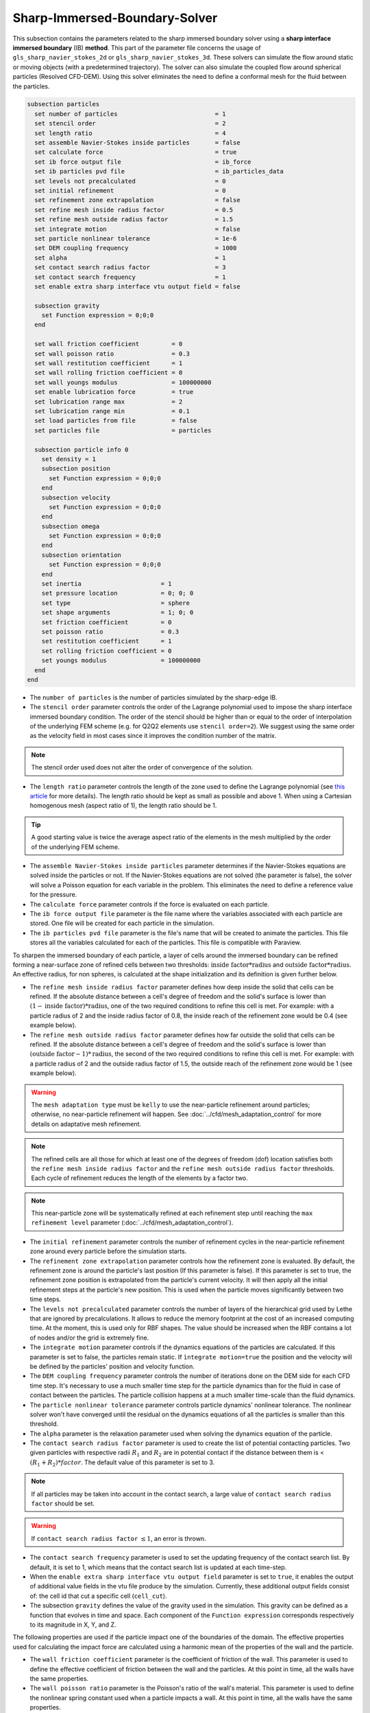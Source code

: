 ***********************************************
Sharp-Immersed-Boundary-Solver
***********************************************

This subsection contains the parameters related to the sharp immersed boundary solver using a **sharp interface immersed boundary** (IB) **method**. This part of the parameter file concerns the usage of ``gls_sharp_navier_stokes_2d`` or ``gls_sharp_navier_stokes_3d``. These solvers can simulate the flow around static or moving objects (with a predetermined trajectory). The solver can also simulate the coupled flow around spherical particles (Resolved CFD-DEM). Using this solver eliminates the need to define a conformal mesh for the fluid between the particles.

.. code-block:: text

  subsection particles
    set number of particles                           = 1
    set stencil order                                 = 2
    set length ratio                                  = 4
    set assemble Navier-Stokes inside particles       = false
    set calculate force                               = true
    set ib force output file                          = ib_force
    set ib particles pvd file                         = ib_particles_data
    set levels not precalculated                      = 0
    set initial refinement                            = 0
    set refinement zone extrapolation                 = false
    set refine mesh inside radius factor              = 0.5
    set refine mesh outside radius factor             = 1.5
    set integrate motion                              = false
    set particle nonlinear tolerance                  = 1e-6
    set DEM coupling frequency                        = 1000
    set alpha                                         = 1
    set contact search radius factor                  = 3
    set contact search frequency                      = 1
    set enable extra sharp interface vtu output field = false

    subsection gravity
      set Function expression = 0;0;0
    end

    set wall friction coefficient         = 0
    set wall poisson ratio                = 0.3
    set wall restitution coefficient      = 1
    set wall rolling friction coefficient = 0
    set wall youngs modulus               = 100000000
    set enable lubrication force          = true
    set lubrication range max             = 2
    set lubrication range min             = 0.1
    set load particles from file          = false
    set particles file                    = particles

    subsection particle info 0
      set density = 1
      subsection position
        set Function expression = 0;0;0
      end
      subsection velocity
        set Function expression = 0;0;0
      end
      subsection omega
        set Function expression = 0;0;0
      end
      subsection orientation
        set Function expression = 0;0;0
      end
      set inertia                      = 1
      set pressure location            = 0; 0; 0
      set type                         = sphere
      set shape arguments              = 1; 0; 0
      set friction coefficient         = 0
      set poisson ratio                = 0.3
      set restitution coefficient      = 1
      set rolling friction coefficient = 0
      set youngs modulus               = 100000000
    end
  end

* The ``number of particles`` is the number of particles simulated by the sharp-edge IB.

* The ``stencil order`` parameter controls the order of the Lagrange polynomial used to impose the sharp interface immersed boundary condition. The order of the stencil should be higher than or equal to the order of interpolation of the underlying FEM scheme (e.g. for Q2Q2 elements use ``stencil order=2``). We suggest using the same order as the velocity field in most cases since it improves the condition number of the matrix.

.. note::
	The stencil order used does not alter the order of convergence of the solution.

* The ``length ratio`` parameter controls the length of the zone used to define the Lagrange polynomial (see `this article <https://www.sciencedirect.com/science/article/pii/S0045793022000780?via%3Dihub>`_ for more details). The length ratio should be kept as small as possible and above 1. When using a Cartesian homogenous mesh (aspect ratio of 1), the length ratio should be 1.

.. tip::
	A good starting value is twice the average aspect ratio of the elements in the mesh multiplied by the order of the underlying FEM scheme.

* The ``assemble Navier-Stokes inside particles`` parameter determines if the Navier-Stokes equations are solved inside the particles or not. If the Navier-Stokes equations are not solved (the parameter is false), the solver will solve a Poisson equation for each variable in the problem. This eliminates the need to define a reference value for the pressure.

* The ``calculate force`` parameter controls if the force is evaluated on each particle.

* The ``ib force output file`` parameter is the file name where the variables associated with each particle are stored. One file will be created for each particle in the simulation.

* The ``ib particles pvd file`` parameter is the file's name that will be created to animate the particles. This file stores all the variables calculated for each of the particles. This file is compatible with Paraview.

To sharpen the immersed boundary of each particle, a layer of cells around the immersed boundary can be refined forming a near-surface zone of refined cells between two thresholds: :math:`\textit{inside factor} * \textit{radius}` and :math:`\textit{outside factor} * \textit{radius}`. An effective radius, for non spheres, is calculated at the shape initialization and its definition is given further below.

* The ``refine mesh inside radius factor`` parameter defines how deep inside the solid that cells can be refined. If the absolute distance between a cell's degree of freedom and the solid's surface is lower than :math:`(1 - \textit{inside factor}) * \textit{radius}`, one of the two required conditions to refine this cell is met. For example: with a particle radius of 2 and the inside radius factor of 0.8, the inside reach of the refinement zone would be 0.4 (see example below).

* The ``refine mesh outside radius factor`` parameter defines how far outside the solid that cells can be refined. If the absolute distance between a cell's degree of freedom and the solid's surface is lower than :math:`(\textit{outside factor} - 1) * \textit{radius}`, the second of the two required conditions to refine this cell is met. For example: with a particle radius of 2 and the outside radius factor of 1.5, the outside reach of the refinement zone would be 1 (see example below).

.. image:: images/particle_hypershell.png
	:align: center

.. warning::
	The ``mesh adaptation type`` must be ``kelly`` to use the near-particle refinement around particles; otherwise, no near-particle refinement will happen. See :doc:`../cfd/mesh_adaptation_control` for more details on adaptative mesh refinement.

.. note::
	The refined cells are all those for which at least one of the degrees of freedom (dof) location satisfies both the ``refine mesh inside radius factor`` and the ``refine mesh outside radius factor`` thresholds. Each cycle of refinement reduces the length of the elements by a factor two.

.. note::
	This near-particle zone will be systematically refined at each refinement step until reaching the ``max refinement level`` parameter (:doc:`../cfd/mesh_adaptation_control`).

* The ``initial refinement`` parameter controls the number of refinement cycles in the near-particle refinement zone around every particle before the simulation starts.

* The ``refinement zone extrapolation`` parameter controls how the refinement zone is evaluated. By default, the refinement zone is around the particle's last position (If this parameter is false). If this parameter is set to true, the refinement zone position is extrapolated from the particle's current velocity. It will then apply all the initial refinement steps at the particle's new position. This is used when the particle moves significantly between two time steps.

* The ``levels not precalculated`` parameter controls the number of layers of the hierarchical grid used by Lethe that are ignored by precalculations. It allows to reduce the memory footprint at the cost of an increased computing time. At the moment, this is used only for RBF shapes. The value should be increased when the RBF contains a lot of nodes and/or the grid is extremely fine.

* The ``integrate motion`` parameter controls if the dynamics equations of the particles are calculated. If this parameter is set to false, the particles remain static.  If ``ìntegrate motion=true`` the position and the velocity will be defined by the particles' position and velocity function.

* The ``DEM coupling frequency`` parameter controls the number of iterations done on the DEM side for each CFD time step. It's necessary to use a much smaller time step for the particle dynamics than for the fluid in case of contact between the particles. The particle collision happens at a much smaller time-scale than the fluid dynamics.

* The ``particle nonlinear tolerance`` parameter controls particle dynamics' nonlinear tolerance. The nonlinear solver won't have converged until the residual on the dynamics equations of all the particles is smaller than this threshold.

* The ``alpha`` parameter is the relaxation parameter used when solving the dynamics equation of the particle.

* The ``contact search radius factor`` parameter is used to create the list of potential contacting particles. Two given particles with respective radii :math:`R_1` and :math:`R_2` are in potential contact if the distance between them is < :math:`(R_1 + R_2) * factor`. The default value of this parameter is set to 3.

.. note::
	If all particles may be taken into account in the contact search, a large value of ``contact search radius factor`` should be set.

.. warning::
	If ``contact search radius factor`` :math:`\leq 1`, an error is thrown.

* The ``contact search frequency`` parameter is used to set the updating frequency of the contact search list. By default, it is set to 1, which means that the contact search list is updated at each time-step.

* When the ``enable extra sharp interface vtu output field`` parameter is set to ``true``, it enables the output of additional value fields in the vtu file produce by the simulation. Currently, these additional output fields consist of: the cell id that cut a specific cell (``cell_cut``).

* The subsection ``gravity`` defines the value of the gravity used in the simulation. This gravity can be defined as a function that evolves in time and space. Each component of the ``Function expression`` corresponds respectively to its magnitude in X, Y, and Z.

The following properties are used if the particle impact one of the boundaries of the domain. The effective properties used for calculating the impact force are calculated using a harmonic mean of the properties of the wall and the particle.

* The ``wall friction coefficient`` parameter is the coefficient of friction of the wall. This parameter is used to define the effective coefficient of friction between the wall and the particles. At this point in time, all the walls have the same properties.

* The ``wall poisson ratio`` parameter is the Poisson's ratio of the wall's material. This parameter is used to define the nonlinear spring constant used when a particle impacts a wall. At this point in time, all the walls have the same properties.

* The ``wall restitution coefficient`` parameter is the restitution coefficient of the wall's material. This parameter is used to define the effective restitution coefficient for the impact of a particle and the wall. At this point in time, all the walls have the same properties.

* The ``wall rolling friction coefficient`` parameter is the rolling friction coefficient of the wall. This parameter is used to define the effective rolling friction coefficient between the wall and the particles. At this point in time, all the walls have the same properties.

* The ``wall youngs modulus`` parameter is the Young's modulus of the wall's material. This parameter is used to define the nonlinear spring constant used when a particle impacts a wall. At this point in time, all the walls have the same properties.

* The ``enable lubrication force`` parameter enables or disables the use of lubrication forces. This parameter must be set to ``false`` when using non-newtonian fluid.

.. note::
	When using a non-Newtonian fluid, the lubrication force will be automatically deactivated.

* The ``lubrication range max`` parameter defines the distance below which the lubrication force between 2 particles or between a particle and a wall is calculated. The range is defined as a multiple of the smallest cell. The lubrication force model is used to model the force between particles when they are too close to each other to accurately resolve the flow between them.

* The ``lubrication range min`` parameter defines the minimal distance used in the lubrication force calculation. The range is defined as a multiple of the smallest cell. This limits the force that can be applied on a particle since the lubrification force has a singularity when the distance between 2 particles is 0. We use this parameter to define a lower bound on the distance between 2 particles for the force calculation to avoid this singularity. Physically, this distance can be interpreted as the surface roughness of the particles.

.. note::
    The lubrication force between two particles is expressed by the equation :math:`\mathbf{F_{lub_{ij}}} = \frac{3}{2} \pi \mu_f \left(\frac{d_{p_i} d_{p_j}}{d_{p_i}+d_{p_j}}\right)^2 \frac{1}{y}(\mathbf{v_{ij}}\cdot \mathbf{e_{ij}})\mathbf{e_{ij}}`. Where :math:`\mu_f` is the fluid viscosity, :math:`d_{p_i}` the diameter of the first particle, :math:`d_{p_j}` the diameter of the second particle, :math:`y` the gap between the two particles, :math:`\mathbf{v_{ij}}` the relative velocity of the two particles, :math:`\mathbf{e_{ij}}` the unit vector along the line that joint the centroide of the two particles. In the case of particle wall lubrication force we take the diameter of the second particle to be infinity `[1] <https://books.google.ca/books?id=_8llnUUGo0wC&lpg=PP1&hl=pt-BR&pg=PP1#v=onepage&q&f=false>`_.
    This model requires a constant viscosity and density of the fluid.

* The ``load particles from file`` boolean defines whether the particles are generated from an external file instead of the prm file. If this parameter is activated, the number of particles is defined directly from the file, that is, the particle's subsection and the number of particles are ignored.

.. warning::
    Currently this feature works only for spherical particles.

* The ``particles file`` The file from which the particles are defined. Each line corresponds to a particle and all the relevant variables. The file must contain the following information for each particle (the header must be defined accordingly): type shape_argument_0 shape_argument_1 shape_argument_2 p_x p_y p_z v_x v_y v_z omega_x omega_y omega_z orientation_x orientation_y orientation_z density inertia pressure_x pressure_y pressure_z youngs_modulus restitution_coefficient friction_coefficient poisson_ratio rolling_friction_coefficient. The particle type is defined by the shape index. The shape indices are as follows: sphere=0, hyper rectangle=1, ellipsoid=2, torus=3, cone=4, cylinder=5, cylindrical tube=6, cylindrical helix=7, cut hollow sphere=8, death star=9, superquadric=10. Currently, the composite, the RBF, and the OpenCascade shapes cannot be loaded from a file.

The following parameter and subsection are all inside the subsection ``particle info 0`` and have to be redefined for all particles separately.

* The subsection ``particle info 0`` is used to define relevant information that is specific to the particle with id ``0``. For each particle with the index ``n``, a new subsection name ``particle info n`` should be defined with relevant information.

* The subsection ``position`` defines the initial value of the particle position if the parameter ``integrate motion=true``. Otherwise, it defines the particle's position at all points in time. This position is expressed as a function that can evolve in time. Each component of the ``Function expression`` corresponds to the value of coordinates X, Y, and Z.

* The subsection ``velocity`` defines the initial value of the particle velocity if the parameter ``integrate motion=true``. Otherwise, it defines the particle's velocity at all points in time. This velocity is expressed as a function that can evolve in time. Each component of the ``Function expression`` corresponds to the value of its component in the X, Y, and Z directions.

* If the parameter ``integrate motion`` is set to ``true``, the subsection ``omega`` defines the initial value of the particle's rotational velocity. Otherwise, it defines the particle's rotational velocity at all time steps. This rotational velocity is expressed as a function that can evolve in time. Each component of the ``Function expression`` corresponds to the value of its component in the X, Y, and Z directions.

* The subsection ``orientation`` defines the initial value of the particle's angular position around each of the axes: X, then Y, and lastly Z.

.. warning::
    The way position and orientation are defined is that the position of the solid is taken into account first, and then the orientation is considered. The orientation is considered as a rotation around each main axis, in the order X, then Y, and lastly Z. The center of rotation for this rotation is the position point of the solid.

.. warning::
    Concerning ``omega`` and ``orientation``, it's important to note that even the 2D solver uses the rotational velocity in 3D. In that case, it will only use the Z component of the rotational velocity, but all three should be defined.

* The ``inertia`` parameter is used to define one of the diagonal elements of the rotational inertia matrix. Since we are defining spherical particles, we assume a uniform distribution of mass, and as such, all the diagonal elements of the rotational inertia matrix are the same.

* The ``pressure location`` parameter is used to define the X, Y, and Z coordinate offsets of the pressure reference point relative to the center of the particle. These parameters are used when the ``assemble Navier-Stokes inside particles`` parameter is set to ``true`` to define the pressure reference point.

* The ``type`` parameter is used to define the geometry type of the particle. The alternatives in 2D are: ``sphere``, ``ellipsoid``, ``hyper rectangle``. In 3D, in addition to the previous shapes, alternatives include: ``cone``, ``death star``, ``superquadric``, ``cut hollow sphere``, ``torus``, ``cylinder``, ``cylindrical tube``, ``cylindrical helix``, ``composite``, ``rbf``, ``opencascade``. An ``rbf`` geometry is a flexible object described by a weighted sum of radial basis functions. The RBF data of an object can be generated from an STL file using a `bitpit <https://github.com/optimad/bitpit>`_-based script, namely example `RBF_example_00001 <https://github.com/optimad/bitpit/blob/master/examples/RBF_example_00001.cpp>`_.

* The ``shape arguments`` parameter is used to define the parameters of the shape in the form of a list separated by ``;``. The required arguments and the effective radius, used for near-particle refinement, are:
    * Sphere: *radius*; the effective radius is the *radius*;

    * Hyper Rectangle: *x half length*, *y half length*, [*z half length* (if 3D)]; the effective radius is the Euclidian norm of the half lengths;

    * Ellipsoid: *x radius*, *y radius*, [*z radius* (if 3D)]; the effective radius is the Euclidian norm of the radii;

    * Torus: *torus radius*, *torus thickness radius*; the effective radius is the *torus thickness radius*;

    * Cone: *tan(base angle)*, *height*; the effective radius is the *height*;

    * Cylinder: *radius*, *half-length*; the effective radius is the *radius*. The cylinder is aligned with the Z axis, and its center corresponds to the origin of its frame of reference.

    * Cylindrical Tube: *hole radius*, *cylinder radius*, *half-length*; the effective radius is the average between *hole radius* and *cylinder radius*. The tube is aligned with the Z axis, and its center corresponds to the origin of its frame of reference.

    * Cylindrical Helix: *helix radius*, *extruded disk radius*, *helicoid height*, *pitch* (height difference between each loop); the effective radius is the *extruded disk radius*.

    * Cut Hollow Sphere: *radius*, *cut height*, *wall thickness*; the effective radius is the *radius*;

    * Death Star: *sphere radius*, *hole radius*, *distance between centers*; the effective radius is the *sphere radius*;

    * Superquadric: *x half length* (or :math:`a`), *y half length* (or :math:`b`), *z half length* (or :math:`c`), *x exponent* (or :math:`r`), *y exponent* (or :math:`s`), *z exponent* (or :math:`t`); the effective radius is the Euclidian norm of the half lengths. The exponents represent the blockiness in each direction. The surface is implicitly described by :math:`\left|\frac{x}{a}\right|^r + \left|\frac{y}{b}\right|^s + \left|\frac{z}{c}\right|^t - 1 = 0`;

    * Composite: *file name*.
   
    The composite shapes are defined by a text file which contains two sections that begin with their names: ``shapes`` and ``operations``. All instructions are given on the lines following the section title, in a similar syntax as the one from GMSH. For shapes, the syntax is: ``<shape_id>;<args separated by :>;<position components separated by :>;<orientation components separated by :>``.For operations, the syntax is: ``<resulting_shape_id>;<union|difference|intersection>;<first shape id>:<second shape id>``. In the case of difference, the first shape is the negative and the second shape is the positive. At this point in time, only these boolean operations have been implemented. Here is the content of a file that defines a cylinder topped with a sphere:

    .. code-block:: text

        shapes
        0;   sphere;     0.5; 0:0:0.5 ; 0:0:0
        1; cylinder; 0.5:0.5; 0:0:0.0 ; 0:0:0
        operations
        2;    union;     0:1

    .. warning::
	    Some limitations exist for composite shapes. The composition of shapes with union and difference are not always exact (see [this link](https://iquilezles.org/articles/interiordistance/) for a relatively simple explanation of why this is the case). In general boolean operation only guarantee to preserve the surface of the object. The union operation also preserves the properties of the sign distance function outside of the shapes, which is helpful for external flow around the shapes. But the difference operator does not guarantee to yield an exact sign distance function. This means that shapes defined by using the difference operator may not converge to the expected convergence order of the FEM scheme with the currently implemented scheme.

    * RBF: *file name*; the effective radius is the ``support_radius`` of the first node. The file must be constructed with 6 columns of numbers containing: ``weight``, ``support_radius``, ``basis_function``, ``node_x``, ``node_y``, ``node_z``. The ``weight`` is the weight associated to each node, the ``support_radius`` relates to the influence radius of each node, the ``basis_function`` can be one of thirteen functions, described in an upcoming example, and the ``node_*`` describe the center of each node.
    
    * OpenCascade: *file name*; the effective radius is the *dim*-root of the sphere that has the same volume as the shape. The OpenCascade shape allows the user to read  .step file, .iges file, .stl file. From these files, a sign distance function is calculated. The .step file and the .stl file have a sign distance function. The .iges file has only a positive sign function assigned to them. Shapes defined by these files can significantly slow the simulation when they are in motion since the evaluation of the distance function of these shapes can be computationally intensive.

    .. note::
        As could be expected, using this type of shape requires that ``dealii`` be compiled with OpenCascade. This module can be installed with candi, by uncommenting the appropriate line in ``candi.cfg``.

The following properties are used if the particle collides with one of the boundaries of the domain or another particle. The effective properties used to calculate the impact force are the harmonic mean between the properties of the colliding entities.

* The ``friction coefficient`` parameter is the coefficient of friction of the particle. This parameter is used to define the effective coefficient of friction between the wall and the particles.

* The ``poisson ratio`` parameter is the Poisson's ratio of the particle's material. This parameter is used to define the nonlinear spring constant used when a particle impacts a wall.

* The ``restitution coefficient`` parameter is the restitution coefficient of the particles' material. This parameter is used to define the effective restitution coefficient for the impact of a particle and the wall.

* The ``rolling friction coefficient`` parameter is the rolling friction coefficient of the particle. This parameter is used to define the effective rolling friction coefficient between the wall and the particles. The effective coefficient is calculated using a harmonic mean of the properties of the particles and the other objects it impacts.

* The ``youngs modulus`` parameter is the Young's modulus of the particle's material. This parameter is used to define the nonlinear spring constant used when a particle impacts a wall.

.. tip::
	For a particle to be accounted for in the fluid mesh, it has to overlap at least one vertex of this fluid mesh. If the initial mesh is too coarse in regards to the particle size, the particle may not be captured if it does not intersect the outer mesh walls. To avoid this, a box refinement can be added around the particle (See Box refinement documentation).

Mesh refinement
The mesh is refined on multiple occasions during the simulations, and it can be slightly confusing to understand the sequence of refinement. There are 3 pre-simulation refinement steps. The first is the **global mesh refinement**. It is set by the ``initial refinement`` parameter in the ``mesh`` subsection.
The second refinement is inside the **box refinement zone**, set by the ``initial refinement`` in the ``box refinement`` subsection. Lastly, the **near-particle zone** is refined, defined by the ``initial refinement`` parameter in the ``particles`` subsection.
Therefore, the near-particle zone around each particle is refined ``mesh``:``initial refinement`` + ``box``:``initial refinement`` + ``particle``:``initial refinement`` times before the simulations starts.

.. note::
	If the ``max refinement level`` parameter in the ``adaptation control`` subsection is smaller than the summation of all initial refinement parameters, no cell can be refined more than ``max refinement level``. Note that it does not mean that the refinement stops, meaning that there can be other cells that are refined to the ``max refinement level``, but no cell can be refined more than this.

Reference
---------------
`[1] <https://books.google.ca/books?id=_8llnUUGo0wC&lpg=PP1&hl=pt-BR&pg=PP1#v=onepage&q&f=false>`_ Kim, Sangtae, and Seppo J. Karrila. Microhydrodynamics: principles and selected applications. Courier Corporation, 2013.
